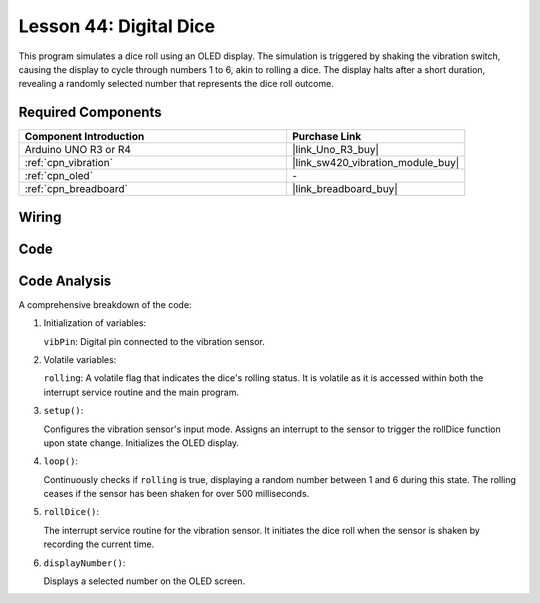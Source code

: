 .. https://docs.sunfounder.com/projects/elite-explorer-kit/en/latest/fun_projects/05_fun_digital_dice.html

.. _uno_digital_dice:

Lesson 44: Digital Dice
=============================================================


This program simulates a dice roll using an OLED display. 
The simulation is triggered by shaking the vibration switch, causing the display to cycle through numbers 1 to 6, 
akin to rolling a dice. 
The display halts after a short duration, revealing a randomly selected number that represents the dice roll outcome.



Required Components
---------------------------

.. list-table::
    :widths: 30 20
    :header-rows: 1

    *   - Component Introduction
        - Purchase Link

    *   - Arduino UNO R3 or R4
        - |link_Uno_R3_buy|
    *   - :ref:`cpn_vibration`
        - |link_sw420_vibration_module_buy|
    *   - :ref:`cpn_oled`
        - \-
    *   - :ref:`cpn_breadboard`
        - |link_breadboard_buy|
        

Wiring
---------------------------

.. image:: img/Lesson_44_Digital_dice_uno_bb.png
    :width: 100%


Code
---------------------------

.. raw:: html

    <iframe src=https://create.arduino.cc/editor/sunfounder01/70e73ef9-2968-4845-befd-23185286fd93/preview?embed style="height:510px;width:100%;margin:10px 0" frameborder=0></iframe>


Code Analysis
---------------------------

A comprehensive breakdown of the code:

1. Initialization of variables:

   ``vibPin``: Digital pin connected to the vibration sensor.

2. Volatile variables:

   ``rolling``: A volatile flag that indicates the dice's rolling status. It is volatile as it is accessed within both the interrupt service routine and the main program.

3. ``setup()``:

   Configures the vibration sensor's input mode.
   Assigns an interrupt to the sensor to trigger the rollDice function upon state change.
   Initializes the OLED display.

4. ``loop()``:

   Continuously checks if ``rolling`` is true, displaying a random number between 1 and 6 during this state. The rolling ceases if the sensor has been shaken for over 500 milliseconds.

5. ``rollDice()``:

   The interrupt service routine for the vibration sensor. It initiates the dice roll when the sensor is shaken by recording the current time.

6. ``displayNumber()``:

   Displays a selected number on the OLED screen.